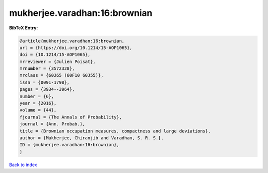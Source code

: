mukherjee.varadhan:16:brownian
==============================

.. :cite:t:`mukherjee.varadhan:16:brownian`

.. bibliography:: ../../All.bib

**BibTeX Entry:**

.. code-block:: bibtex

   @article{mukherjee.varadhan:16:brownian,
   url = {https://doi.org/10.1214/15-AOP1065},
   doi = {10.1214/15-AOP1065},
   mrreviewer = {Julien Poisat},
   mrnumber = {3572328},
   mrclass = {60J65 (60F10 60J55)},
   issn = {0091-1798},
   pages = {3934--3964},
   number = {6},
   year = {2016},
   volume = {44},
   fjournal = {The Annals of Probability},
   journal = {Ann. Probab.},
   title = {Brownian occupation measures, compactness and large deviations},
   author = {Mukherjee, Chiranjib and Varadhan, S. R. S.},
   ID = {mukherjee.varadhan:16:brownian},
   }

`Back to index <../index>`_
